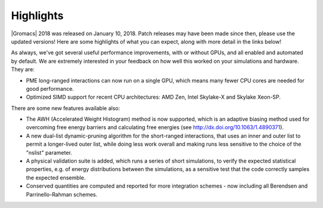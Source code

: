 Highlights
^^^^^^^^^^

|Gromacs| 2018 was released on January 10, 2018. Patch releases may
have been made since then, please use the updated versions!  Here are
some highlights of what you can expect, along with more detail in the
links below!

As always, we've got several useful performance improvements, with or
without GPUs, and all enabled and automated by default. We are
extremely interested in your feedback on how well this worked on your
simulations and hardware. They are:

* PME long-ranged interactions can now run on a single GPU, which
  means many fewer CPU cores are needed for good performance.
* Optimized SIMD support for recent CPU architectures:
  AMD Zen, Intel Skylake-X and Skylake Xeon-SP.

There are some new features available also:

* The AWH (Accelerated Weight Histogram) method is now supported,
  which is an adaptive biasing method used for overcoming free energy
  barriers and calculating free energies (see
  http://dx.doi.org/10.1063/1.4890371).
* A new dual-list dynamic-pruning algorithm for the short-ranged
  interactions, that uses an inner and outer list to permit a longer-lived
  outer list, while doing less work overall and making runs
  less sensitive to the choice of the "nslist" parameter.
* A physical validation suite is added, which runs a series of short
  simulations, to verify the expected statistical properties,
  e.g. of energy distributions between the simulations, as a sensitive
  test that the code correctly samples the expected ensemble.
* Conserved quantities are computed and reported for more integration
  schemes - now including all Berendsen and Parrinello-Rahman schemes.
